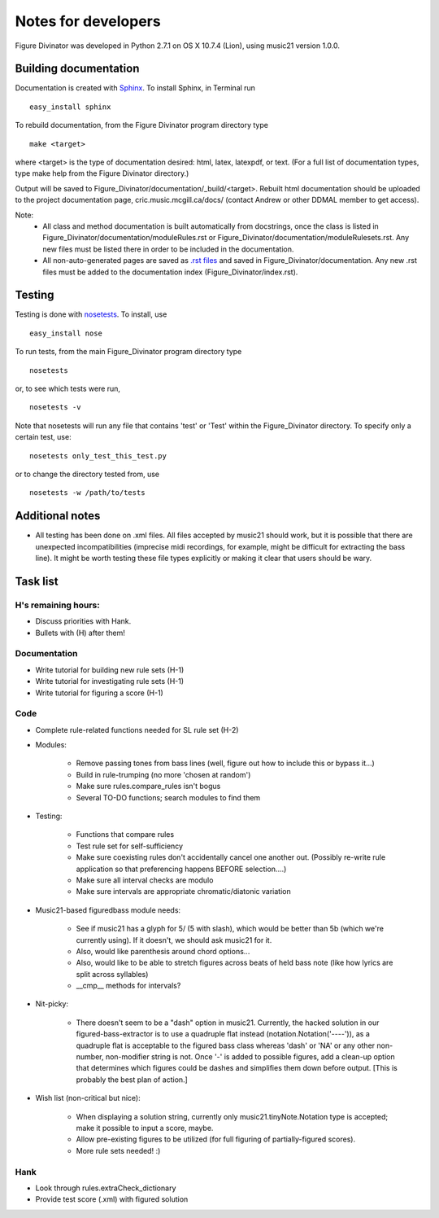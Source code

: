 ####################
Notes for developers
####################

Figure Divinator was developed in Python 2.7.1 on OS X 10.7.4 (Lion), using
music21 version 1.0.0.

Building documentation
======================
Documentation is created with `Sphinx <http://sphinx.pocoo.org/>`_.
To install Sphinx, in Terminal run ::

    easy_install sphinx

To rebuild documentation, from the Figure Divinator program directory type ::

    make <target>

where <target> is the type of documentation desired: html, latex, latexpdf,
or text. (For a full list of documentation types, type make help from the
Figure Divinator directory.)

Output will be saved to Figure_Divinator/documentation/_build/<target>. Rebuilt html documentation should be uploaded to the project documentation page, cric.music.mcgill.ca/docs/ (contact Andrew or other DDMAL member to get access).

Note:
    * All class and method documentation is built automatically from docstrings, once the class is listed in Figure_Divinator/documentation/moduleRules.rst or Figure_Divinator/documentation/moduleRulesets.rst. Any new files must be listed there in order to be included in the documentation.

    * All non-auto-generated pages are saved as `.rst files <http://matplotlib.sourceforge.net/sampledoc/cheatsheet.html>`_ and saved in Figure_Divinator/documentation. Any new .rst files must be added to the documentation index (Figure_Divinator/index.rst).


Testing
=======
Testing is done with
`nosetests <http://nose.readthedocs.org/en/latest/usage.html>`_.
To install, use ::

    easy_install nose

To run tests, from the main Figure_Divinator program directory type ::

    nosetests

or, to see which tests were run, ::

    nosetests -v


Note that nosetests will run any file that contains 'test' or 'Test'
within the Figure_Divinator directory. To specify only a certain test, use::

    nosetests only_test_this_test.py

or to change the directory tested from, use ::

    nosetests -w /path/to/tests


Additional notes
================
* All testing has been done on .xml files. All files accepted by music21 should work, but it is possible that there are unexpected incompatibilities (imprecise midi recordings, for example, might be difficult for extracting the bass line). It might be worth testing these file types explicitly or making it clear that users should be wary.

Task list
===================

H's remaining hours:
--------------------
* Discuss priorities with Hank.

* Bullets with (H) after them!


Documentation
-------------
* Write tutorial for building new rule sets (H-1)
* Write tutorial for investigating rule sets (H-1)
* Write tutorial for figuring a score (H-1)


Code
----
* Complete rule-related functions needed for SL rule set (H-2)

* Modules:

    * Remove passing tones from bass lines (well, figure out how to include this or bypass it...)

    * Build in rule-trumping (no more 'chosen at random')

    * Make sure rules.compare_rules isn't bogus

    * Several TO-DO functions; search modules to find them

* Testing:

    * Functions that compare rules

    * Test rule set for self-sufficiency

    * Make sure coexisting rules don't accidentally cancel one another out. (Possibly re-write rule application so that preferencing happens BEFORE selection....)

    * Make sure all interval checks are modulo

    * Make sure intervals are appropriate chromatic/diatonic variation

* Music21-based figuredbass module needs:

    * See if music21 has a glyph for 5/ (5 with slash), which would be better than 5b (which we're currently using). If it doesn't, we should ask music21 for it.

    * Also, would like parenthesis around chord options...

    * Also, would like to be able to stretch figures across beats of held bass note (like how lyrics are split across syllables)

    * __cmp__ methods for intervals?

* Nit-picky:

    * There doesn't seem to be a "dash" option in music21. Currently, the hacked solution in our figured-bass-extractor is to use a quadruple flat instead (notation.Notation('----')), as a quadruple flat is acceptable to the figured bass class whereas 'dash' or 'NA' or any other non-number, non-modifier string is not. Once '-' is added to possible figures, add a clean-up option that determines which figures could be dashes and simplifies them down before output. [This is probably the best plan of action.]


* Wish list (non-critical but nice):

    * When displaying a solution string, currently only music21.tinyNote.Notation type is accepted; make it possible to input a score, maybe.

    * Allow pre-existing figures to be utilized (for full figuring of partially-figured scores).

    * More rule sets needed! :)

Hank
----
* Look through rules.extraCheck_dictionary

* Provide test score (.xml) with figured solution

